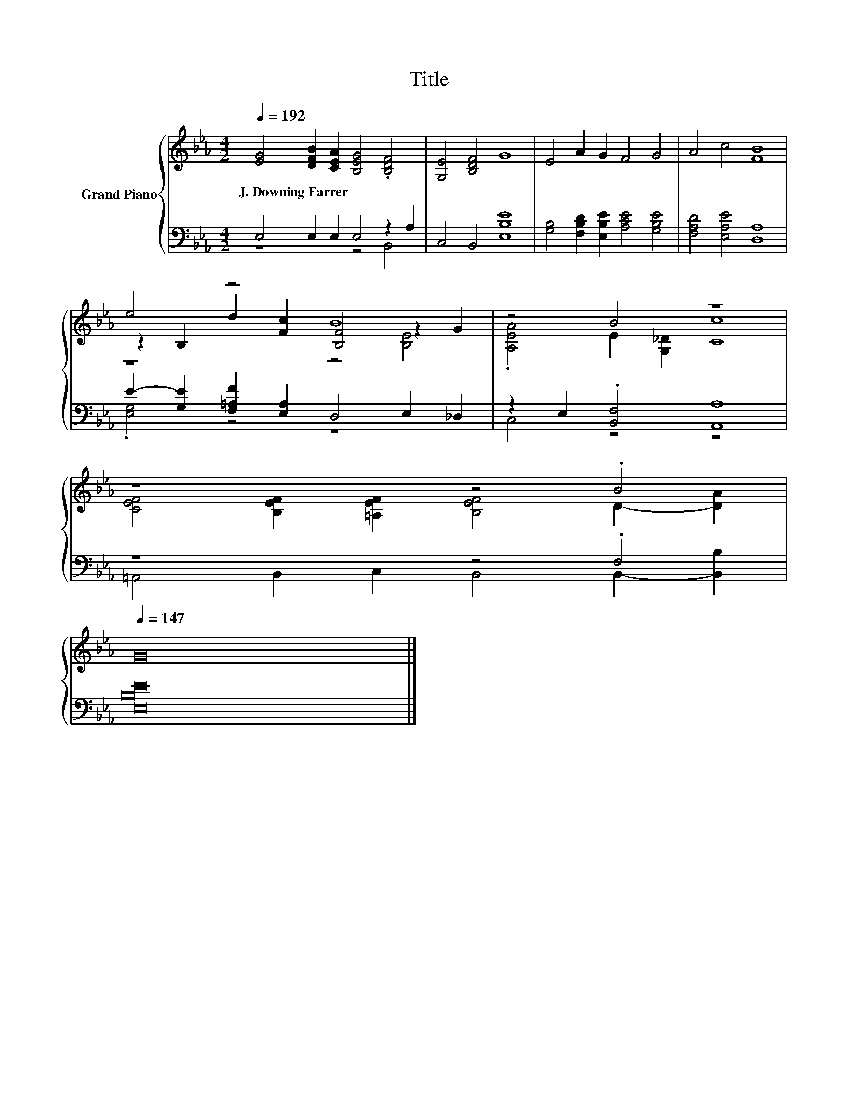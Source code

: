 X:1
T:Title
%%score { ( 1 4 5 ) | ( 2 3 ) }
L:1/8
Q:1/4=192
M:4/2
K:Eb
V:1 treble nm="Grand Piano"
V:4 treble 
V:5 treble 
V:2 bass 
V:3 bass 
V:1
 [EG]4 [DFB]2 [CEA]2 [B,EG]4 .[B,DF]4 | [G,E]4 [B,DF]4 G8 | E4 A2 G2 F4 G4 | A4 c4 [FB]8 | %4
w: J.~Downing~Farrer * * * *||||
 e4 z4 B8 | z4 B4 z8 | %6
w: ||
 z8 z4 .B4[Q:1/4=189][Q:1/4=186][Q:1/4=183][Q:1/4=180][Q:1/4=177][Q:1/4=174][Q:1/4=171][Q:1/4=168][Q:1/4=165][Q:1/4=162][Q:1/4=159][Q:1/4=156][Q:1/4=153][Q:1/4=150][Q:1/4=147] | %7
w: |
 G16 |] %8
w: |
V:2
 E,4 E,2 E,2 E,4 z2 A,2 | C,4 B,,4 [E,B,E]8 | [G,B,]4 [F,B,D]2 [E,B,E]2 [A,CE]4 [G,B,E]4 | %3
 [F,A,D]4 [E,A,E]4 [D,A,]8 | E2- [G,E]2 [F,=A,F]2 [E,A,]2 D,4 E,2 _D,2 | %5
 z2 E,2 .[B,,F,]4 [A,,A,]8 | z8 z4 .F,4 | [E,B,E]16 |] %8
V:3
 z8 z4 B,,4 | x16 | x16 | x16 | .[E,G,]4 z4 z8 | C,4 z4 z8 | =A,,4 B,,2 C,2 B,,4 B,,2- [B,,B,]2 | %7
 x16 |] %8
V:4
 x16 | x16 | x16 | x16 | z2 B,2 d2 [Fc]2 [B,F]4 z2 G2 | .[A,EA]4 E2 [G,_D]2 [Cc]8 | %6
 [CEF]4 [B,EF]2 [=A,EF]2 [B,EF]4 D2- [DA]2 | x16 |] %8
V:5
 x16 | x16 | x16 | x16 | z8 z4 [B,E]4 | x16 | x16 | x16 |] %8

